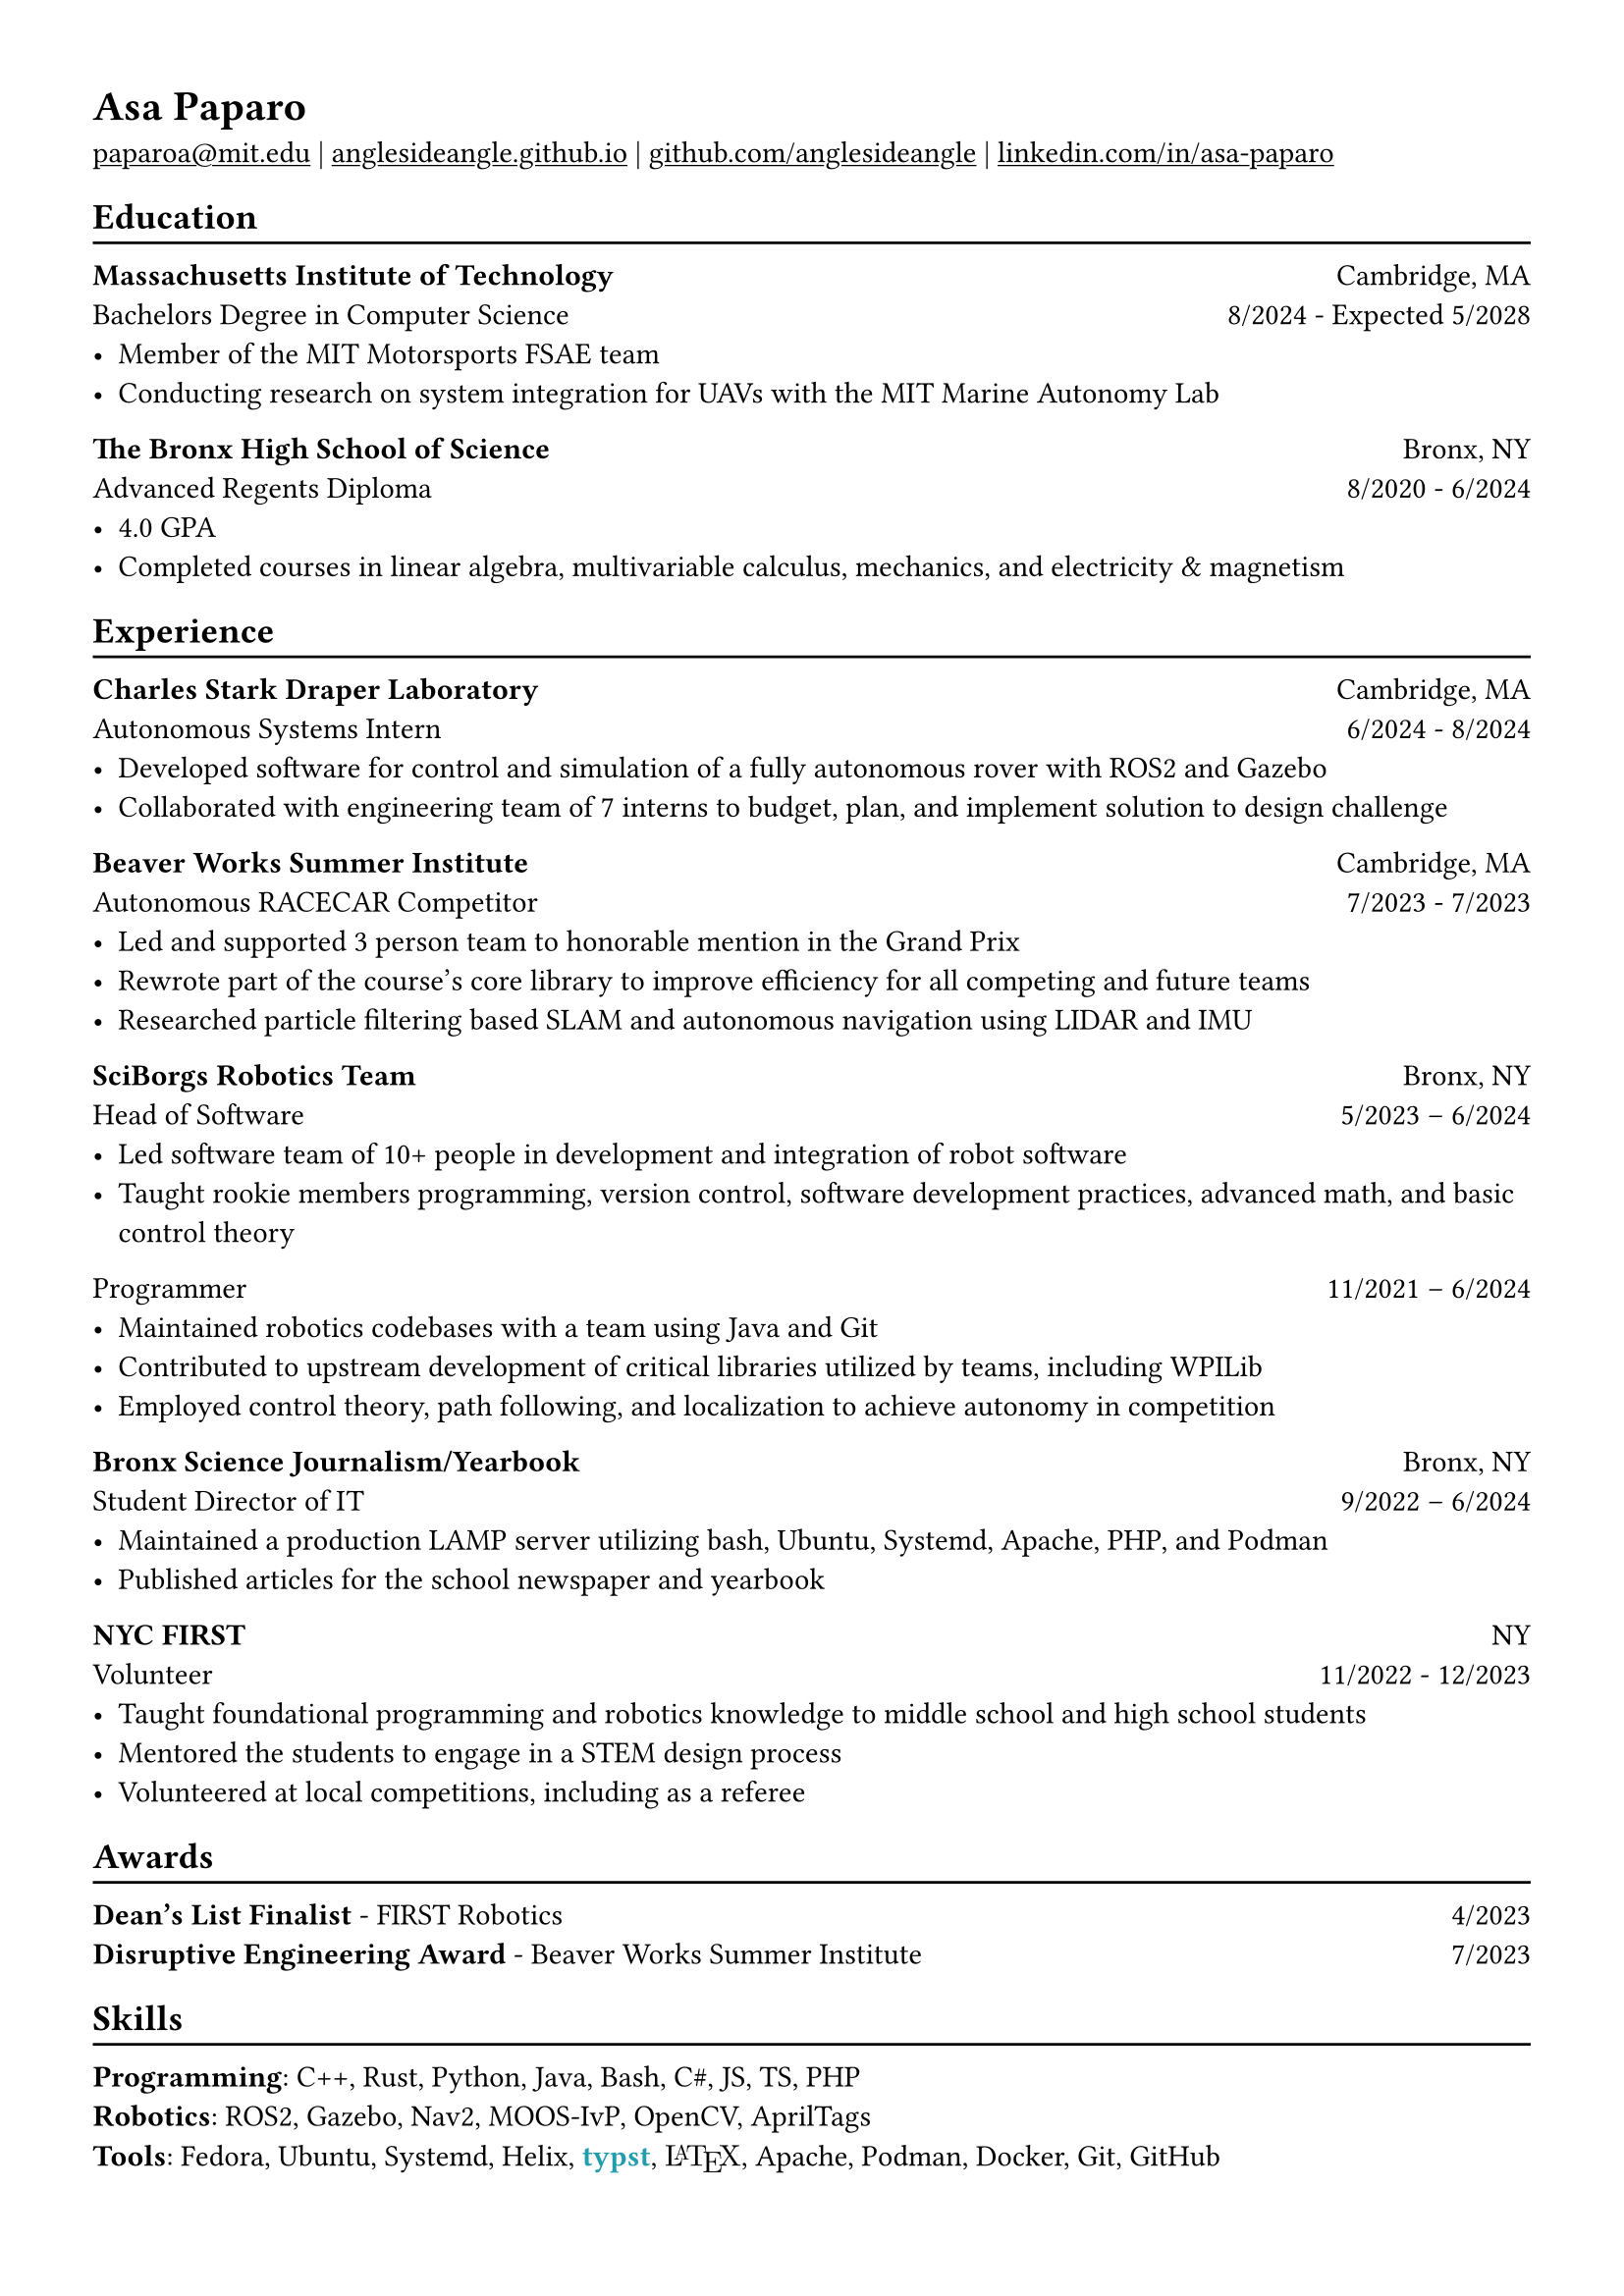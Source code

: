 #show heading: set text(font: "Linux Biolinum")

#show link: underline

// Uncomment the following lines to adjust the size of text
// The recommend resume text size is from `10pt` to `12pt`
// #set text(
//   size: 12pt,
// )

// Feel free to change the margin below to best fit your own CV
#set page(
  margin: (x: 1.2cm, y: 1.2cm),
)

#set par(justify: true)

#let linebreak() = {v(-3pt); line(length: 100%); v(-5pt)}

= Asa Paparo

#link("mailto:paparoa@mit.edu")[paparoa\@mit.edu]
| #link("https://anglesideangle.github.io/")[anglesideangle.github.io]
| #link("https://github.com/AngleSideAngle")[github.com/anglesideangle]
| #link("https://www.linkedin.com/in/asa-paparo/")[linkedin.com/in/asa-paparo]

== Education
#linebreak()

*Massachusetts Institute of Technology* #h(1fr) Cambridge, MA \
Bachelors Degree in Computer Science #h(1fr) 8/2024 - Expected 5/2028 \
- Member of the MIT Motorsports FSAE team
- Conducting research on system integration for UAVs with the MIT Marine Autonomy Lab

*The Bronx High School of Science* #h(1fr) Bronx, NY \
Advanced Regents Diploma #h(1fr) 8/2020 - 6/2024 \
- 4.0 GPA
- Completed courses in linear algebra, multivariable calculus, mechanics, and electricity & magnetism

== Experience
#linebreak()

*Charles Stark Draper Laboratory* #h(1fr) Cambridge, MA \
Autonomous Systems Intern #h(1fr) 6/2024 - 8/2024 \
- Developed software for control and simulation of a fully autonomous rover with ROS2 and Gazebo
- Collaborated with engineering team of 7 interns to budget, plan, and implement solution to design challenge

*Beaver Works Summer Institute* #h(1fr) Cambridge, MA \
Autonomous RACECAR Competitor #h(1fr) 7/2023 - 7/2023 \
- Led and supported 3 person team to honorable mention in the Grand Prix
- Rewrote part of the course’s core library to improve efficiency for all competing and future teams
- Researched particle filtering based SLAM and autonomous navigation using LIDAR and IMU

*SciBorgs Robotics Team* #h(1fr) Bronx, NY \
Head of Software #h(1fr) 5/2023 – 6/2024 \
- Led software team of 10+ people in development and integration of robot software
- Taught rookie members programming, version control, software development practices, advanced math, and basic control theory

Programmer #h(1fr) 11/2021 – 6/2024 \
- Maintained robotics codebases with a team using Java and Git
- Contributed to upstream development of critical libraries utilized by teams, including WPILib
- Employed control theory, path following, and localization to achieve autonomy in competition

*Bronx Science Journalism/Yearbook* #h(1fr) Bronx, NY \
Student Director of IT #h(1fr) 9/2022 – 6/2024 \
- Maintained a production LAMP server utilizing bash, Ubuntu, Systemd, Apache, PHP, and Podman
- Published articles for the school newspaper and yearbook

*NYC FIRST* #h(1fr) NY \
Volunteer #h(1fr) 11/2022 - 12/2023 \
- Taught foundational programming and robotics knowledge to middle school and high school students
- Mentored the students to engage in a STEM design process
- Volunteered at local competitions, including as a referee

== Awards
#linebreak()

*Dean's List Finalist* - FIRST Robotics #h(1fr) 4/2023 \
*Disruptive Engineering Award* - Beaver Works Summer Institute  #h(1fr) 7/2023

== Skills
#linebreak()

#let typst  = {
  text(font: "Linux Libertine", weight: "semibold", fill: eastern)[typst]
}

#let latex = {
    set text(font: "New Computer Modern")
    box(width: 2.55em, {
      [L]
      place(top, dx: 0.3em, text(size: 0.7em)[A])
      place(top, dx: 0.7em)[T]
      place(top, dx: 1.26em, dy: 0.22em)[E]
      place(top, dx: 1.8em)[X]
    })
}

*Programming*: C++, Rust, Python, Java, Bash, C\#, JS, TS, PHP \
*Robotics*: ROS2, Gazebo, Nav2, MOOS-IvP, OpenCV, AprilTags \
*Tools*: Fedora, Ubuntu, Systemd, Helix, #typst, #latex, Apache, Podman, Docker, Git, GitHub


